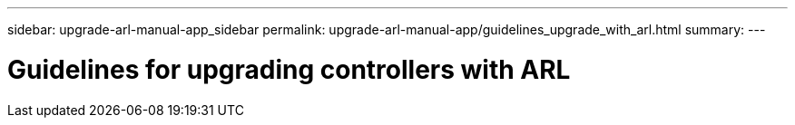 ---
sidebar: upgrade-arl-manual-app_sidebar
permalink: upgrade-arl-manual-app/guidelines_upgrade_with_arl.html
summary:
---

= Guidelines for upgrading controllers with ARL
:hardbreaks:
:nofooter:
:icons: font
:linkattrs:
:imagesdir: ./media/

[.lead]
